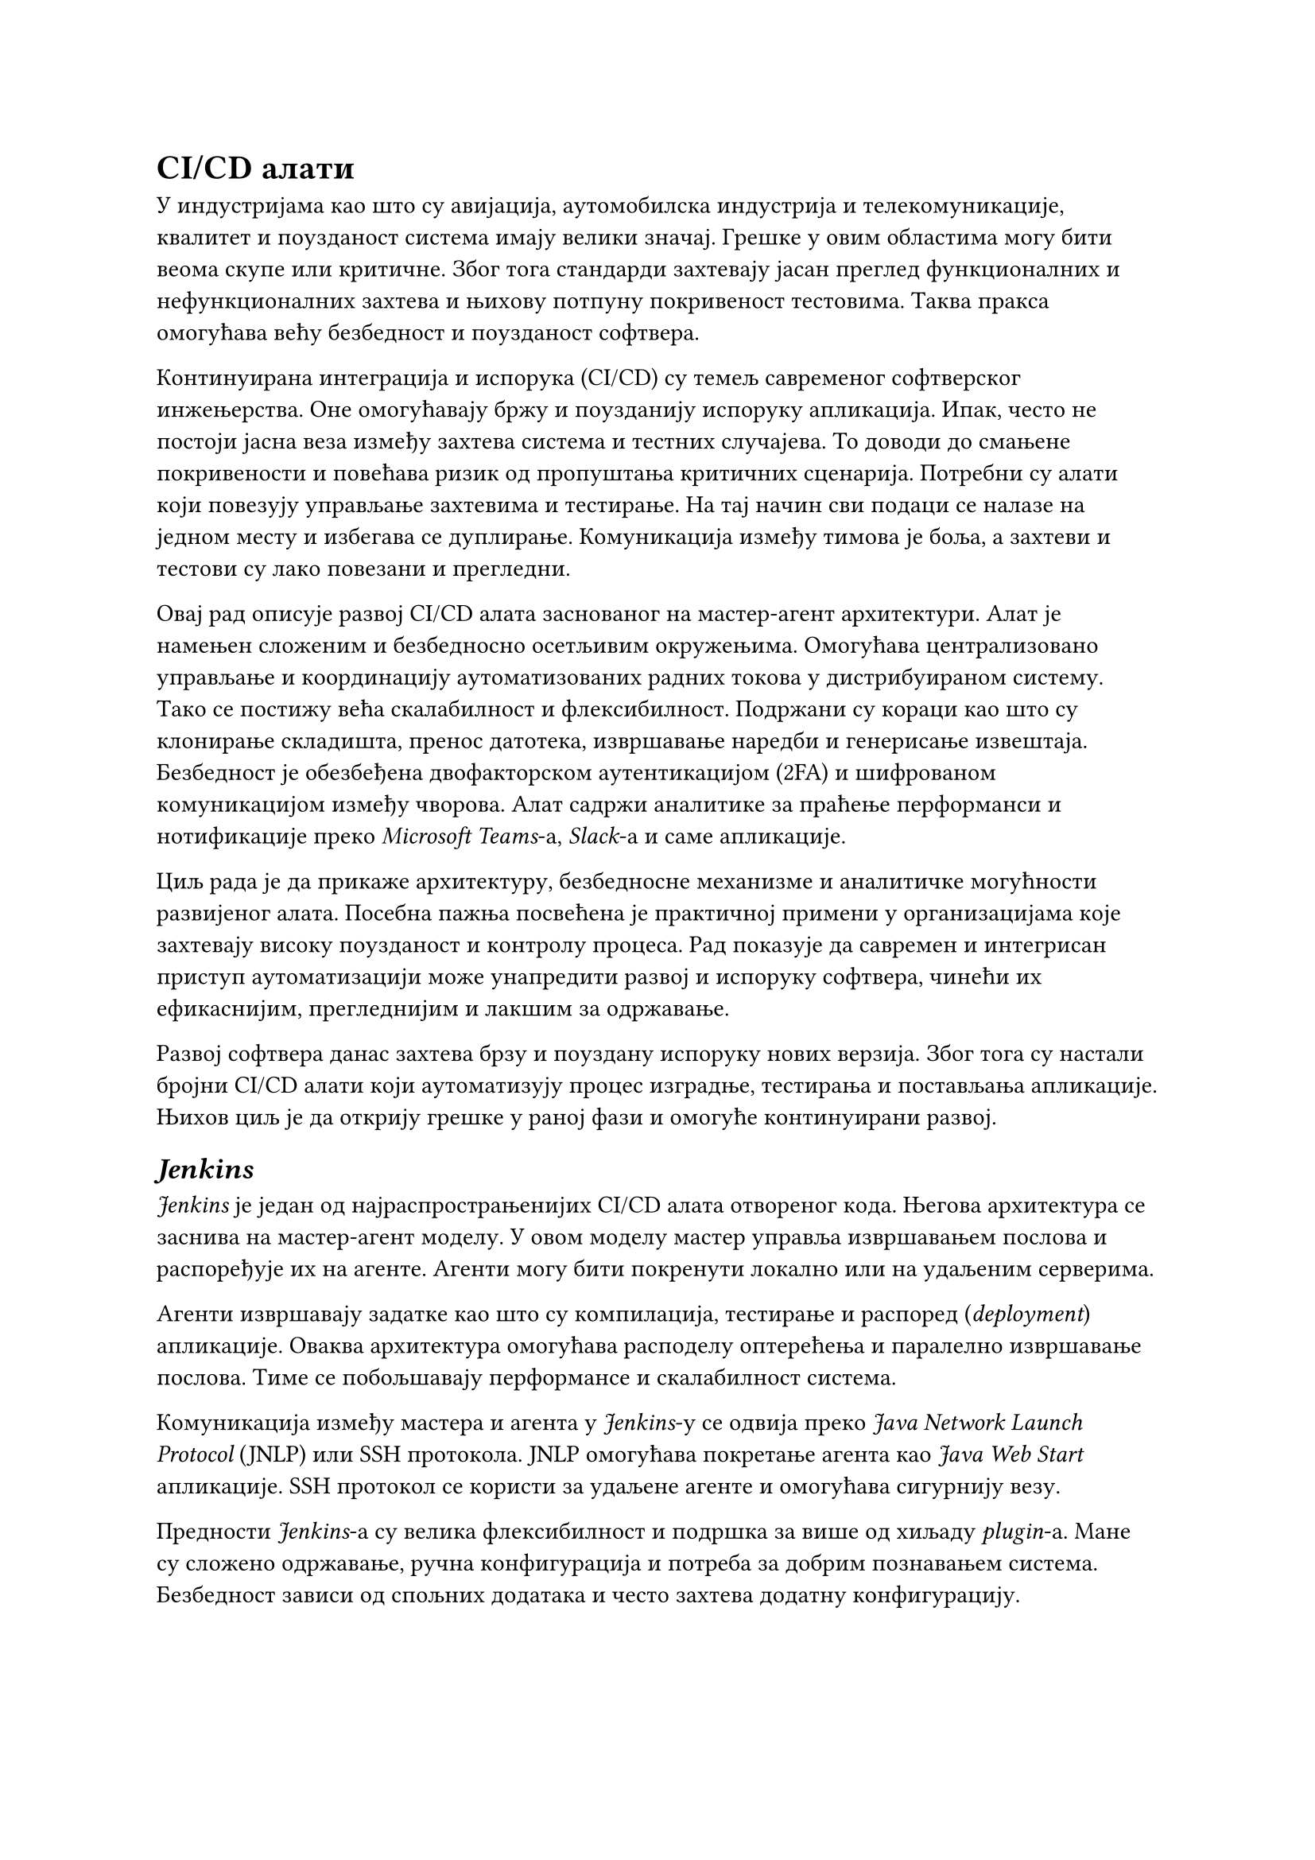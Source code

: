 = CI/CD алати

У индустријама као што су авијација, аутомобилска индустрија и телекомуникације, квалитет и поузданост система имају велики значај. Грешке у овим областима могу бити веома скупе или критичне. Због тога стандарди захтевају јасан преглед функционалних и нефункционалних захтева и њихову потпуну покривеност тестовима. Таква пракса омогућава већу безбедност и поузданост софтвера.

Континуирана интеграција и испорука (CI/CD) су темељ савременог софтверског инжењерства. Оне омогућавају бржу и поузданију испоруку апликација. Ипак, често не постоји јасна веза између захтева система и тестних случајева. То доводи до смањене покривености и повећава ризик од пропуштања критичних сценарија. Потребни су алати који повезују управљање захтевима и тестирање. На тај начин сви подаци се налазе на једном месту и избегава се дуплирање. Комуникација између тимова је боља, а захтеви и тестови су лако повезани и прегледни.

Овај рад описује развој CI/CD алата заснованог на  мастер-агент архитектури. Алат је намењен сложеним и безбедносно осетљивим окружењима. Омогућава централизовано управљање и координацију аутоматизованих радних токова у дистрибуираном систему. Тако се постижу већа скалабилност и флексибилност. Подржани су кораци као што су клонирање складишта, пренос датотека, извршавање наредби и генерисање извештаја. Безбедност је обезбеђена двофакторском аутентикацијом (2FA) и шифрованом комуникацијом између чворова. Алат садржи аналитике за праћење перформанси и нотификације преко _Microsoft Teams_-а, _Slack_-а и саме апликације.

Циљ рада је да прикаже архитектуру, безбедносне механизме и аналитичке могућности развијеног алата. Посебна пажња посвећена је практичној примени у организацијама које захтевају високу поузданост и контролу процеса. Рад показује да савремен и интегрисан приступ аутоматизацији може унапредити развој и испоруку софтвера, чинећи их ефикаснијим, прегледнијим и лакшим за одржавање.

Развој софтвера данас захтева брзу и поуздану испоруку нових верзија. Због тога су настали бројни CI/CD алати који аутоматизују процес изградње, тестирања и постављања апликације. Њихов циљ је да открију грешке у раној фази и омогуће континуирани развој.

== _Jenkins_

_Jenkins_ је један од најраспрострањенијих CI/CD алата отвореног кода. Његова архитектура се заснива на мастер-агент моделу. У овом моделу мастер управља извршавањем послова и распоређује их на агенте. Агенти могу бити покренути локално или на удаљеним серверима.

Агенти извршавају задатке као што су компилација, тестирање и распоред (_deployment_) апликације. Оваква архитектура омогућава расподелу оптерећења и паралелно извршавање послова. Тиме се побољшавају перформансе и скалабилност система.

Комуникација између мастера и агента у _Jenkins_-у се одвија преко _Java Network Launch Protocol_ (JNLP) или SSH протокола. JNLP омогућава покретање агента као _Java Web Start_ апликације. SSH протокол се користи за удаљене агенте и омогућава сигурнију везу.

Предности _Jenkins_-а су велика флексибилност и подршка за више од хиљаду _plugin_-а. Мане су сложено одржавање, ручна конфигурација и потреба за добрим познавањем система. Безбедност зависи од спољних додатака и често захтева додатну конфигурацију.

== _GitHub Actions_

_GitHub Actions_ је део _GitHub_ платформе и нуди интегрисано CI/CD решење. У овом систему не постоји класичан  мастер-агент однос. Уместо тога, користи се концепт _Runner_-а. Они представљају извршне јединице сличне агентима. _Runner_-и самостално преузимају послове са GitHub сервера и извршавају их. Архитектура је једноставнија, али са мањом контролом над процесима.

_Runner_-и могу бити _GitHub Hosted_ или _Self-Hosted_. _GitHub Hosted_ је _cloud_ инстанца коју обезбјеђује _GitHub_. Мастер логика је имплицитно интегрисана у _GitHub_ платформу. Она управља оркестрацијом и надзором извршавања радних токова.

Радни токови се дефинишу у YAML датотекама унутар репозиторијума. Извршавање радних токова покреће се аутоматски на основу различитих догађаја. Најчешћи догађаји су _push_, _pull request_ или креирање новог издања. Сваки радни ток који се извршава на _GitHub Hosted_ окружењу покреће се у изолованом виртуелном окружењу. Оваквим приступом се повећава безбедност и стабилност извршавања.

Комуникација се одвија преко _HTTPS REST API_-ја. _Runner_-и периодично шаљу захтеве ка _GitHub_ серверу и преузимају послове за извршавање. Овај приступ омогућава сигурну комуникацију, али захтева сталну конекцију.

Предност овог приступа је једноставна конфигурација и чврста интеграција са репозиторијумом кода. Мана је ограничена контрола над инфраструктуром и мања могућност прилагођавања сложеним системима.

== _GitLab_ CI/CD

_GitLab_ CI/CD интегрише читав _DevOps_ процес у једну платформу. Његова архитектура користи  мастер-агент модел. _GitLab Server_ има улогу мастера, а _GitLab Runner_ делује као агент. Мастер управља дефинисаним радним током CI/CD процеса и шаље послове _Runner_-има.

_Runner_-и могу бити локални, удаљени или у _Docker_ и _Kubernetes_ окружењу. Они преузимају посао од мастера и извршавају задате кораке, као што су _build_, _test_ и _deploy_. Након завршетка рада, резултате враћају мастеру. Оваква архитектура омогућава истовремено извршавање више послова. Такође омогућава бољу контролу приступа и једноставније скалирање система.

Комуникација између _GitLab Server_-а и _Runner_-а одвија се преко HTTP(S) протокола. _Runner_-и активно контактирају _GitLab Server_ преко API-ја и преузимају послове. Сва комуникација је шифрована путем TLS-а, што обезбјеђује сигурност података.

GitLab CI/CD је стабилан систем, али за велике пројекте захтева снажну инфраструктуру и пажљиво подешавање.
